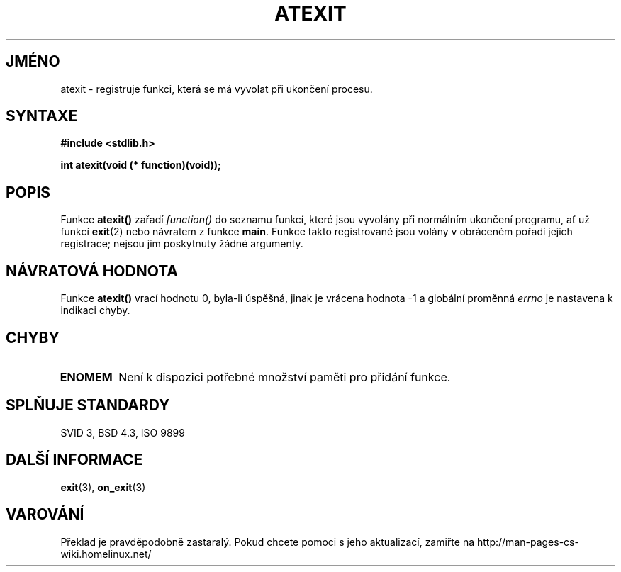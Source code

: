 .TH ATEXIT 3  "26.prosince 1996" "GNU" "Linux - příručka programátora"
.do hla cs
.do hpf hyphen.cs
.SH JMÉNO
atexit \- registruje funkci, která se má vyvolat při ukončení procesu.
.SH SYNTAXE
.nf
.B #include <stdlib.h>
.sp
.BI "int atexit(void (* function)(void));"
.fi
.SH POPIS
Funkce \fBatexit()\fP zařadí \fIfunction()\fP do seznamu funkcí, které jsou
vyvolány při normálním ukončení programu, ať už funkcí
.BR exit (2)
nebo návratem z funkce \fBmain\fP.
Funkce takto registrované jsou volány v obráceném pořadí jejich registrace;
nejsou jim poskytnuty žádné argumenty.
.SH NÁVRATOVÁ HODNOTA
Funkce \fBatexit()\fP vrací hodnotu 0, byla-li úspěšná, jinak je vrácena
hodnota -1 a globální proměnná \fIerrno\fP je nastavena k indikaci chyby.
.SH CHYBY
.TP 
.B ENOMEM
Není k dispozici potřebné množství paměti pro přidání funkce.
.SH SPLŇUJE STANDARDY
SVID 3, BSD 4.3, ISO 9899 
.SH DALŠÍ INFORMACE
.BR exit "(3), " on_exit (3)
.SH VAROVÁNÍ
Překlad je pravděpodobně zastaralý. Pokud chcete pomoci s jeho aktualizací, zamiřte na http://man-pages-cs-wiki.homelinux.net/

